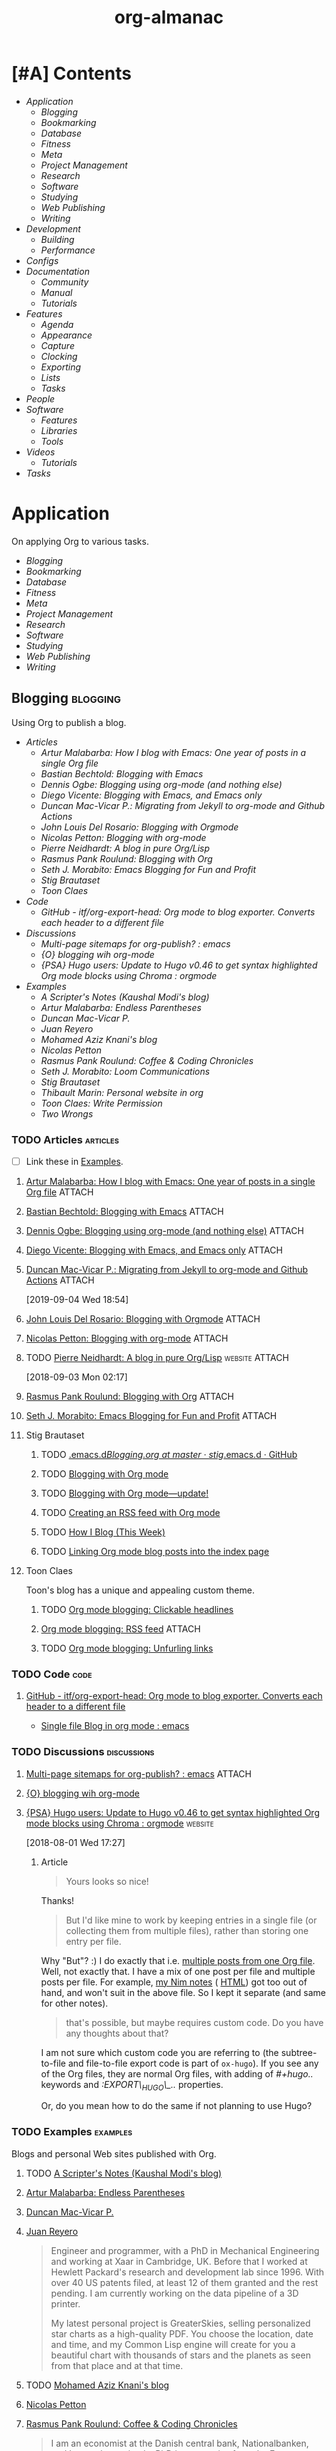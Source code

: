 #+TITLE: org-almanac
#+PROPERTY: logging nil
#+PROPERTY: ATTACH_DIR ~/org/data
#+PROPERTY: ATTACH_DIR_INHERIT t
#+OPTIONS: prop:("author" "published") toc:nil

# This file is exported to HTML at [[file:~/src/emacs/org-almanac/index.html]].

* [#A] Contents
:PROPERTIES:
:TOC:      :include siblings :depth 2 :ignore this
:UNNUMBERED: t
:END:
:CONTENTS:
- [[Application][Application]]
  - [[Blogging][Blogging]]
  - [[Bookmarking][Bookmarking]]
  - [[Database][Database]]
  - [[Fitness][Fitness]]
  - [[Meta][Meta]]
  - [[Project Management][Project Management]]
  - [[Research][Research]]
  - [[Software][Software]]
  - [[Studying][Studying]]
  - [[Web Publishing][Web Publishing]]
  - [[Writing][Writing]]
- [[Development][Development]]
  - [[Building][Building]]
  - [[Performance][Performance]]
- [[Configs][Configs]]
- [[Documentation][Documentation]]
  - [[Community][Community]]
  - [[%5B%5Bhttps://orgmode.org/manual/%5D%5BManual%5D%5D][Manual]]
  - [[Tutorials][Tutorials]]
- [[Features][Features]]
  - [[Agenda][Agenda]]
  - [[Appearance][Appearance]]
  - [[Capture][Capture]]
  - [[Clocking][Clocking]]
  - [[Exporting][Exporting]]
  - [[Lists][Lists]]
  - [[Tasks][Tasks]]
- [[People][People]]
- [[Software][Software]]
  - [[Features][Features]]
  - [[Libraries][Libraries]]
  - [[Tools][Tools]]
- [[Videos][Videos]]
  - [[Tutorials][Tutorials]]
- [[Tasks][Tasks]]
:END:

* Application
:PROPERTIES:
:TOC:      :include descendants :depth 1 :local depth
:ID:       472b843b-7332-4770-8af4-5d36b9ace536
:END:

On applying Org to various tasks.

:CONTENTS:
- [[Blogging][Blogging]]
- [[Bookmarking][Bookmarking]]
- [[Database][Database]]
- [[Fitness][Fitness]]
- [[Meta][Meta]]
- [[Project Management][Project Management]]
- [[Research][Research]]
- [[Software][Software]]
- [[Studying][Studying]]
- [[Web Publishing][Web Publishing]]
- [[Writing][Writing]]
:END:

** Blogging                                                       :blogging:
:PROPERTIES:
:ID:       32dc57d5-6810-44a5-9887-4f7813b02880
:TOC:      :include descendants :depth 2 :local depth
:END:
:LOGBOOK:
-  Note taken on [2020-02-13 Thu 01:22] \\
   Originally started [2018-07-31 Tue 19:53].
:END:

Using Org to publish a blog.

:CONTENTS:
- [[Articles][Articles]]
  - [[%5B%5Bhttp://endlessparentheses.com/how-i-blog-one-year-of-posts-in-a-single-org-file.html%5D%5BArtur%20Malabarba:%20How%20I%20blog%20with%20Emacs:%20One%20year%20of%20posts%20in%20a%20single%20Org%20file%5D%5D][Artur Malabarba: How I blog with Emacs: One year of posts in a single Org file]]
  - [[%5B%5Bhttps://bastibe.de/2013-11-13-blogging-with-emacs.html%5D%5BBastian%20Bechtold:%20Blogging%20with%20Emacs%5D%5D][Bastian Bechtold: Blogging with Emacs]]
  - [[%5B%5Bhttps://ogbe.net/blog/blogging_with_org.html%5D%5BDennis%20Ogbe:%20Blogging%20using%20org-mode%20(and%20nothing%20else)%5D%5D][Dennis Ogbe: Blogging using org-mode (and nothing else)]]
  - [[%5B%5Bhttps://diego.codes/post/blogging-with-org/%5D%5BDiego%20Vicente:%20Blogging%20with%20Emacs,%20and%20Emacs%20only%5D%5D][Diego Vicente: Blogging with Emacs, and Emacs only]]
  - [[%5B%5Bhttps://duncan.codes/posts/2019-09-03-migrating-from-jekyll-to-org/%5D%5BDuncan%20Mac-Vicar%20P.:%20Migrating%20from%20Jekyll%20to%20org-mode%20and%20Github%20Actions%5D%5D][Duncan Mac-Vicar P.: Migrating from Jekyll to org-mode and Github Actions]]
  - [[%5B%5Bhttps://www.john2x.com/blog/blogging-with-orgmode.html%5D%5BJohn%20Louis%20Del%20Rosario:%20Blogging%20with%20Orgmode%5D%5D][John Louis Del Rosario: Blogging with Orgmode]]
  - [[%5B%5Bhttps://nicolas.petton.fr/blog/blogging-with-org-mode.html%5D%5BNicolas%20Petton:%20Blogging%20with%20org-mode%5D%5D][Nicolas Petton: Blogging with org-mode]]
  - [[%5B%5Bhttps://ambrevar.xyz/blog-architecture/%5D%5BPierre%20Neidhardt:%20A%20blog%20in%20pure%20Org/Lisp%5D%5D][Pierre Neidhardt: A blog in pure Org/Lisp]]
  - [[%5B%5Bhttps://pank.eu/blog/blog-setup.html%5D%5BRasmus%20Pank%20Roulund:%20Blogging%20with%20Org%5D%5D][Rasmus Pank Roulund: Blogging with Org]]
  - [[%5B%5Bhttps://loomcom.com/blog/0110_emacs_blogging_for_fun_and_profit.html%5D%5BSeth%20J.%20Morabito:%20Emacs%20Blogging%20for%20Fun%20and%20Profit%5D%5D][Seth J. Morabito: Emacs Blogging for Fun and Profit]]
  - [[Stig Brautaset][Stig Brautaset]]
  - [[Toon Claes][Toon Claes]]
- [[Code][Code]]
  - [[%5B%5Bhttps://github.com/itf/org-export-head%5D%5BGitHub%20-%20itf/org-export-head:%20Org%20mode%20to%20blog%20exporter.%20Converts%20each%20header%20to%20a%20different%20file%5D%5D][GitHub - itf/org-export-head: Org mode to blog exporter. Converts each header to a different file]]
- [[Discussions][Discussions]]
  - [[%5B%5Bhttps://www.reddit.com/r/emacs/comments/93harh/multipage_sitemaps_for_orgpublish/%5D%5BMulti-page%20sitemaps%20for%20org-publish?%20:%20emacs%5D%5D][Multi-page sitemaps for org-publish? : emacs]]
  - [[%5B%5Bhttps://lists.gnu.org/archive/html/emacs-orgmode/2019-09/msg00282.html%5D%5B{O}%20blogging%20wih%20org-mode%5D%5D][{O} blogging wih org-mode]]
  - [[%5B%5Bhttps://www.reddit.com/r/orgmode/comments/93nyaw/psa_hugo_users_update_to_hugo_v046_to_get_syntax/e3fmd62/%5D%5B{PSA}%20Hugo%20users:%20Update%20to%20Hugo%20v0.46%20to%20get%20syntax%20highlighted%20Org%20mode%20blocks%20using%20Chroma%20:%20orgmode%5D%5D][{PSA} Hugo users: Update to Hugo v0.46 to get syntax highlighted Org mode blocks using Chroma : orgmode]]
- [[Examples][Examples]]
  - [[%5B%5Bhttps://scripter.co/%5D%5BA%20Scripter's%20Notes%20(Kaushal%20Modi's%20blog)%5D%5D][A Scripter's Notes (Kaushal Modi's blog)]]
  - [[%5B%5Bhttps://endlessparentheses.com/%5D%5BArtur%20Malabarba:%20Endless%20Parentheses%5D%5D][Artur Malabarba: Endless Parentheses]]
  - [[%5B%5Bhttps://duncan.codes/%5D%5BDuncan%20Mac-Vicar%20P.%5D%5D][Duncan Mac-Vicar P.]]
  - [[%5B%5Bhttp://juanreyero.com/about/%5D%5BJuan%20Reyero%5D%5D][Juan Reyero]]
  - [[%5B%5Bhttp://aziz.tn/blog/2018-07-02-how_do_write_this_website.html%5D%5BMohamed%20Aziz%20Knani's%20blog%5D%5D][Mohamed Aziz Knani's blog]]
  - [[%5B%5Bhttps://nicolas.petton.fr/%5D%5BNicolas%20Petton%5D%5D][Nicolas Petton]]
  - [[%5B%5Bhttps://pank.eu/%5D%5BRasmus%20Pank%20Roulund:%20Coffee%20&%20Coding%20Chronicles%5D%5D][Rasmus Pank Roulund: Coffee & Coding Chronicles]]
  - [[%5B%5Bhttps://loomcom.com/%5D%5BSeth%20J.%20Morabito:%20Loom%20Communications%5D%5D][Seth J. Morabito: Loom Communications]]
  - [[%5B%5Bhttps://www.brautaset.org/index.html%5D%5BStig%20Brautaset%5D%5D][Stig Brautaset]]
  - [[%5B%5Bhttps://thibaultmarin.github.io/blog/posts/2016-11-13-Personal_website_in_org.html%5D%5BThibault%20Marin:%20Personal%20website%20in%20org%5D%5D][Thibault Marin: Personal website in org]]
  - [[%5B%5Bhttps://writepermission.com/%5D%5BToon%20Claes:%20Write%20Permission%5D%5D][Toon Claes: Write Permission]]
  - [[%5B%5Bhttps://two-wrongs.com/%5D%5BTwo%20Wrongs%5D%5D][Two Wrongs]]
:END:

*** TODO Articles                                                :articles:
:LOGBOOK:
-  State "TODO"       from              [2020-02-13 Thu 01:07]
:END:

+ [ ] Link these in [[id:819d2bcb-425b-42c3-9e91-4bffd165e1be][Examples]].

**** [[http://endlessparentheses.com/how-i-blog-one-year-of-posts-in-a-single-org-file.html][Artur Malabarba: How I blog with Emacs: One year of posts in a single Org file]] :ATTACH:
:PROPERTIES:
:Attachments: http%3A%2F%2Fendlessparentheses.com%2Fhow-i-blog-one-year-of-posts-in-a-single-org-file.html--ur4XL8.tar.xz
:ID:       aa39dad8-5d0f-43df-be2a-98eac35864cc
:author:   Artur Malabarba
:published: [2015-06-26 Fri]
:END:

**** [[https://bastibe.de/2013-11-13-blogging-with-emacs.html][Bastian Bechtold: Blogging with Emacs]] :ATTACH:
:PROPERTIES:
:Attachments: https%3A%2F%2Fbastibe.de%2F2013-11-13-blogging-with-emacs.html--XVMKSd.tar.xz
:ID:       901a9cbf-4ea0-4734-8104-f771d8f55a5b
:author:   Bastian Bechtold
:published: [2013-11-13 Wed]
:END:
:LOGBOOK:
-  State "TODO"       from              [2020-02-13 Thu 01:09]
:END:

**** [[https://ogbe.net/blog/blogging_with_org.html][Dennis Ogbe: Blogging using org-mode (and nothing else)]] :ATTACH:
:PROPERTIES:
:Attachments: https%3A%2F%2Fogbe.net%2Fblog%2Fblogging_with_org.html--F4bLhg.tar.xz
:ID:       ebe8c121-7838-412b-b389-c99684095c29
:author:   Dennis Ogbe
:published: [2016-02-01 Mon]
:END:
:LOGBOOK:
-  State "TODO"       from              [2020-02-13 Thu 01:09]
:END:

**** [[https://diego.codes/post/blogging-with-org/][Diego Vicente: Blogging with Emacs, and Emacs only]] :ATTACH:
:PROPERTIES:
:Attachments: https%3A%2F%2Fdiego.codes%2Fpost%2Fblogging-with-org%2F--lHXuQJ.tar.xz
:ID:       3b1158fe-8510-484e-a492-6b3da3d72771
:author:   Diego Vicente
:published: [2018-11-01 Thu]
:END:
:LOGBOOK:
-  State "TODO"       from              [2020-02-13 Thu 01:09]
:END:

**** [[https://duncan.codes/posts/2019-09-03-migrating-from-jekyll-to-org/][Duncan Mac-Vicar P.: Migrating from Jekyll to org-mode and Github Actions]] :ATTACH:
:PROPERTIES:
:Attachments: https%3A%2F%2Fduncan.codes%2Fposts%2F2019-09-03-migrating-from-jekyll-to-org%2F--YjJ9dw.tar.xz
:ID:       935cd6fc-e50d-4400-ae57-12caf4c46fae
:author:   Duncan Mac-Vicar P.
:published: [2019-09-03 Tue]
:END:

[2019-09-04 Wed 18:54]  

**** [[https://www.john2x.com/blog/blogging-with-orgmode.html][John Louis Del Rosario: Blogging with Orgmode]] :ATTACH:
:PROPERTIES:
:Attachments: https%3A%2F%2Fwww.john2x.com%2Fblog%2Fblogging-with-orgmode.html--O7ap32.tar.xz
:ID:       373d30df-a6e2-4940-9d72-1fb73ef95d06
:author:   John Louis Del Rosario
:published: [2016-04-24 Sun]
:END:
:LOGBOOK:
-  State "TODO"       from              [2020-02-13 Thu 01:09]
:END:

**** [[https://nicolas.petton.fr/blog/blogging-with-org-mode.html][Nicolas Petton: Blogging with org-mode]]                       :ATTACH:
:PROPERTIES:
:Attachments: https%3A%2F%2Fnicolas.petton.fr%2Fblog%2Fblogging-with-org-mode.html--H2EslR.tar.xz
:ID:       7ece4012-81da-40c5-aab6-440f0c11bad4
:author:   Nicolas Petton
:published: [2013-10-15 Tue]
:END:

**** TODO [[https://ambrevar.xyz/blog-architecture/][Pierre Neidhardt: A blog in pure Org/Lisp]]       :website:ATTACH:
:PROPERTIES:
:ID:       b917cbde-a7e3-45b5-bc42-883f5eb5f444
:Attachments: https%3A%2F%2Fambrevar.xyz%2Fblog-architecture%2F--EzL0J.zip
:author:   Pierre Neidhardt
:END:

[2018-09-03 Mon 02:17]

**** [[https://pank.eu/blog/blog-setup.html][Rasmus Pank Roulund: Blogging with Org]] :ATTACH:
:PROPERTIES:
:ID:       dbc6f377-99a3-434c-a401-88fca6413f3a
:author:   Rasmus Pank Roulund
:published: [2016-03-27 Sun]
:Attachments: https%3A%2F%2Fpank.eu%2Fblog%2Fblog-setup.html--E02Rct.tar.xz
:END:

**** [[https://loomcom.com/blog/0110_emacs_blogging_for_fun_and_profit.html][Seth J. Morabito: Emacs Blogging for Fun and Profit]] :ATTACH:
:PROPERTIES:
:ID:       e35e3361-dbe1-4a4b-ad8c-9ffc009b334e
:Attachments: https%3A%2F%2Floomcom.com%2Fblog%2F0110_emacs_blogging_for_fun_and_profit.html--u6wvc.zip
:author:   Seth J. Morabito
:published: [2018-07-12 Thu]
:END:
:LOGBOOK:
-  State "TODO"       from              [2020-02-13 Thu 01:09]
:END:

**** Stig Brautaset
:PROPERTIES:
:author:   Stig Brautaset
:END:

***** TODO [[https://github.com/stig/.emacs.d/blob/master/Blogging.org][.emacs.d/Blogging.org at master · stig/.emacs.d · GitHub]]

***** TODO [[https://www.brautaset.org/articles/2017/blogging-with-org-mode.html][Blogging with Org mode]]

***** TODO [[https://www.brautaset.org/articles/2017/blogging-with-org-mode-update.html][Blogging with Org mode—update!]]

***** TODO [[https://www.brautaset.org/articles/2018/org-mode-rss.html][Creating an RSS feed with Org mode]]

***** TODO [[https://www.brautaset.org/articles/2016/how-i-blog-this-week.html][How I Blog (This Week)]]

***** TODO [[https://www.brautaset.org/articles/2018/creating-index-entry-from-post.html][Linking Org mode blog posts into the index page]]

**** Toon Claes
:PROPERTIES:
:author:   Toon Claes
:END:

Toon's blog has a unique and appealing custom theme.

***** TODO [[https://writepermission.com/org-blogging-clickable-headlines.html][Org mode blogging: Clickable headlines]]
:PROPERTIES:
:published: [2018-12-13 Thu]
:END:

***** [[https://writepermission.com/org-blogging-rss-feed.html][Org mode blogging: RSS feed]] :ATTACH:
:PROPERTIES:
:Attachments: https%3A%2F%2Fwritepermission.com%2Forg-blogging-rss-feed.html--qVgqZf.tar.xz
:ID:       f09e94be-9628-4dbe-a638-b6a972af7d25
:published: [2018-12-30 Sun]
:END:

***** TODO [[https://writepermission.com/org-blogging-unfurling-links.html][Org mode blogging: Unfurling links]]
:PROPERTIES:
:published: [2018-12-26 Wed]
:END:

*** TODO Code                                                        :code:
:LOGBOOK:
-  State "TODO"       from              [2020-02-13 Thu 01:43]
:END:

**** [[https://github.com/itf/org-export-head][GitHub - itf/org-export-head: Org mode to blog exporter. Converts each header to a different file]]
:PROPERTIES:
:ID:       48caf68d-5b39-4d87-b464-f496c3811dd1
:END:

+ [[https://www.reddit.com/r/emacs/comments/9cslij/single_file_blog_in_org_mode/][Single file Blog in org mode : emacs]]

*** TODO Discussions                                          :discussions:
:LOGBOOK:
-  State "TODO"       from              [2020-02-13 Thu 01:43]
:END:

**** [[https://www.reddit.com/r/emacs/comments/93harh/multipage_sitemaps_for_orgpublish/][Multi-page sitemaps for org-publish? : emacs]] :ATTACH:
:PROPERTIES:
:ID:       39024027-a5b0-4e0d-9fc1-c41db5549c8f
:Attachments: https%3A%2F%2Fwww.reddit.com%2Fr%2Femacs%2Fcomments%2F93harh%2Fmultipage_sitemaps_for_orgpublish%2F--beLTG.zip
:END:

**** [[https://lists.gnu.org/archive/html/emacs-orgmode/2019-09/msg00282.html][{O} blogging wih org-mode]]

**** [[https://www.reddit.com/r/orgmode/comments/93nyaw/psa_hugo_users_update_to_hugo_v046_to_get_syntax/e3fmd62/][{PSA} Hugo users: Update to Hugo v0.46 to get syntax highlighted Org mode blocks using Chroma : orgmode]] :website:

[2018-08-01 Wed 17:27]

***** Article

#+BEGIN_QUOTE
  Yours looks so nice!
#+END_QUOTE

Thanks!

#+BEGIN_QUOTE
  But I'd like mine to work by keeping entries in a single file (or collecting them from multiple files), rather than storing one entry per file.
#+END_QUOTE

Why "But"? :) I do exactly that i.e. [[https://gitlab.com/kaushalmodi/kaushalmodi.gitlab.io/blob/master/content-org/scripter-posts.org][multiple posts from one Org file]]. Well, not exactly that. I have a mix of one post per file and multiple posts per file. For example, [[https://gitlab.com/kaushalmodi/kaushalmodi.gitlab.io/blob/master/content-org/notes/nim.org][my Nim notes]] ( [[https://scripter.co/notes/nim/][HTML]]) got too out of hand, and won't suit in the above file. So I kept it separate (and same for other notes).

#+BEGIN_QUOTE
  that's possible, but maybe requires custom code. Do you have any thoughts about that?
#+END_QUOTE

I am not sure which custom code you are referring to (the subtree-to-file and file-to-file export code is part of =ox-hugo=). If you see any of the Org files, they are normal Org files, with adding of /#+hugo../ keywords and /:EXPORT\_HUGO\_../ properties.

Or, do you mean how to do the same if not planning to use Hugo?

*** TODO Examples                                                :examples:
:PROPERTIES:
:ID:       819d2bcb-425b-42c3-9e91-4bffd165e1be
:END:
:LOGBOOK:
-  State "TODO"       from              [2020-02-13 Thu 01:43]
:END:

Blogs and personal Web sites published with Org.

**** TODO [[https://scripter.co/][A Scripter's Notes (Kaushal Modi's blog)]]

**** [[https://endlessparentheses.com/][Artur Malabarba: Endless Parentheses]]
:PROPERTIES:
:author:   Artur Malabarba
:END:

**** [[https://duncan.codes/][Duncan Mac-Vicar P.]]

**** [[http://juanreyero.com/about/][Juan Reyero]]
:PROPERTIES:
:author:   Juan Reyero
:END:

#+BEGIN_QUOTE
Engineer and programmer, with a PhD in Mechanical Engineering and working at Xaar in Cambridge, UK. Before that I worked at Hewlett Packard's research and development lab since 1996. With over 40 US patents filed, at least 12 of them granted and the rest pending. I am currently working on the data pipeline of a 3D printer.

My latest personal project is GreaterSkies, selling personalized star charts as a high-quality PDF. You choose the location, date and time, and my Common Lisp engine will create for you a beautiful chart with thousands of stars and the planets as seen from that place and at that time.
#+END_QUOTE

**** TODO [[http://aziz.tn/blog/2018-07-02-how_do_write_this_website.html][Mohamed Aziz Knani's blog]]

**** [[https://nicolas.petton.fr/][Nicolas Petton]]
:PROPERTIES:
:author:   Nicolas Petton
:END:

**** [[https://pank.eu/][Rasmus Pank Roulund: Coffee & Coding Chronicles]]
:PROPERTIES:
:author:   Rasmus Pank Roulund
:END:

#+BEGIN_QUOTE
I am an economist at the Danish central bank, Nationalbanken, and I recently received a PhD in economics from the European University Institute in Florence.

I am a supporter of Free Software I contribute to GNU Emacs and in particularly Org mode.
#+END_QUOTE

**** [[https://loomcom.com/][Seth J. Morabito: Loom Communications]]
:PROPERTIES:
:ID:       5f1d20fd-0ca0-4788-a487-200007752a26
:author:   Seth J. Morabito
:END:

See [[id:39024027-a5b0-4e0d-9fc1-c41db5549c8f][Multi-page sitemaps for org-publish? : emacs]].  Also [[id:e35e3361-dbe1-4a4b-ad8c-9ffc009b334e][Emacs Blogging for Fun and Profit]].

**** [[https://www.brautaset.org/index.html][Stig Brautaset]]
:PROPERTIES:
:author:   Stig Brautaset
:END:

#+BEGIN_QUOTE
I'm a software engineer based in the north east of England. This is my personal site, and opinions expressed here do not reflect those of my employer.

I'm originally from the west coast of Norway. I studied electronics, and served as a sonar operator on a submarine during compulsory military service, before moving to London to study AI. I graduated from the University of Westminster in 2003, and have been working primarily as a backend software engineer since.

I build this website in Emacs' Org mode, which can publish static HTML files. Those I deploy on Amazon S3 behind a CloudFront distribution and a free SSL certificate.
#+END_QUOTE

**** TODO [[https://thibaultmarin.github.io/blog/posts/2016-11-13-Personal_website_in_org.html][Thibault Marin: Personal website in org]]                 :ATTACH:
:PROPERTIES:
:Attachments: https%3A%2F%2Fthibaultmarin.github.io%2Fblog%2Fposts%2F2016-11-13-Personal_website_in_org.html--WeXar7.tar.xz
:ID:       c004d395-cccf-4585-883d-633f6ce42e79
:END:

**** [[https://writepermission.com/][Toon Claes: Write Permission]]
:PROPERTIES:
:author:   Toon Claes
:END:

Toon's blog has a unique and appealing custom theme.

**** TODO [[https://two-wrongs.com/][Two Wrongs]]

** Bookmarking                                                 :bookmarking:

On using Org to bookmark Web sites.

*** Articles                                                     :articles:

**** [[https://karl-voit.at/2014/08/10/bookmarks-with-orgmode/][Karl Voit: UOMF: Managing web bookmarks with Org Mode]] :ATTACH:
:PROPERTIES:
:author:   Karl Voit
:published:   [2014-08-10 Sun]
:updated:   [2019-09-25 Wed]
:Attachments: https%3A%2F%2Fkarl-voit.at%2F2014%2F08%2F10%2Fbookmarks-with-orgmode%2F--o6P1UX.tar.xz
:ID:       b39872fc-73a5-4937-a5e8-653ce0b24023
:END:

*** Discussions                                               :discussions:

**** [[https://www.reddit.com/r/orgmode/comments/iqp0mf/organizing_web_bookmarks_with_orgmode/][Organizing web bookmarks with Org-mode? : orgmode]]

** Database                                                       :database:

Using Org files like a database.

*** Tools                                                           :tools:

**** [[https://orgmode.org/worg/org-contrib/org-collector.html][org-collector]]

=org-collector= is a library in =org-contrib= that collects headline properties into tables with optional pre-processing.  Here's a simple example from its documentation:

Given the following Org buffer:

#+BEGIN_SRC org
  ,* Spending

  ,** December
     :PROPERTIES:
     :ID:       december
     :END:

  ,*** Week 1

  ,**** Grocery Store [2008-12-01 Mon]
       :PROPERTIES:
       :amount:   56.77
       :type:     food
       :END:

  ,**** Athletic club [2008-12-02 Tue]
       :PROPERTIES:
       :amount:   75.00
       :type:     health
       :END:

  ,*** Week 2

  ,**** Restaurant [2008-12-08 Mon]
       :PROPERTIES:
       :amount:   30.67
       :type:     food
       :END:

#+END_SRC

A report could be generated like so:

#+BEGIN_SRC org
  ,#+BEGIN: propview :id "december" :conds ((string= TYPE "food")) :cols (ITEM AMOUNT)
  | "ITEM"                           | "amount" |
  |----------------------------------+----------|
  | "Grocery Store [2008-12-01 Mon]" |    56.77 |
  | "Restaurant [2008-12-08 Mon]"    |    30.67 |
  |----------------------------------+----------|
  |                                  |          |
  ,#+END:
#+END_SRC

**** [[https://github.com/alphapapa/org-ql][org-ql]]                                                    :libraries:

=org-ql= provides a query language for Org files. It offers two syntax styles: Lisp-like sexps and search engine-like keywords.

It includes three libraries: The =org-ql= library is flexible and may be used as a backend for other tools. The libraries =org-ql-search= and =helm-org-ql= provide interactive search commands and saved views.

Here are a few examples of the Lisp-side of the library.  See the examples and screenshots on its home page for more information.

#+BEGIN_SRC elisp
  ;; Show an agenda-like view, similar to a “traditional” Org Agenda
  ;; with Log Mode turned on.
  (org-ql-search (org-agenda-files)
    '(or (and (not (done))
              (or (habit)
                  (deadline auto)
                  (scheduled :to today)
                  (ts-active :on today)))
         (closed :on today))
    :sort '(date priority todo))

  ;; Show entries that have any timestamp within the past week. Group by
  ;; date using org-super-agenda with the :auto-ts group.
  (org-ql-search (org-agenda-files)
    '(ts :from -7 :to today)
    :title "Recent Items"
    :sort '(date priority todo)
    :super-groups '((:auto-ts t)))

  ;; If you kept a database of music in an Org file, you could run a
  ;; query like this to find tracks composed by Chopin that do not have
  ;; their key recorded in the database.
  (org-ql-search "~/org/music.org"
    '(and (property "genre" "classical")
          (property "composer" "Chopin")
          (not (property "key"))))
#+END_SRC

** Fitness                                                         :fitness:

*** Discussions                                               :discussions:

**** [[https://www.reddit.com/r/orgmode/comments/i2d75e/tracking_my_diet_with_emacs_and_orgmode/][Tracking my diet with Emacs and org-mode : orgmode]]

**** [[https://www.reddit.com/r/orgmode/comments/i1z6np/ann_orgcaloriesel_a_package_to_log_your_calorific/][{ANN} Org-Calories.el, a package to log your calorific intake and outake {ALPHA} : orgmode]]

** Meta                                                                :meta:

On applying Org to various tasks (as opposed to a specific task).

*** Discussions                                                 :discussions:

Discussions about applying Org to various tasks.

+ [[https://www.reddit.com/r/emacs/comments/jjxatm/whats_your_job_whats_your_daily_emacs_workflow/][What's your job? What's your daily emacs workflow? : r/emacs]]

** Project Management                               :project_management:PIM:

On using Org as a Personal Information Manager to manage projects and one's personal life.

*** Articles                                                     :articles:

**** [#A] [[http://members.optusnet.com.au/~charles57/GTD/Natural_Project_Planning.html][Charles Cave: Natural Project Planning with org-mode (GTD)]] :ATTACH:GTD:
:PROPERTIES:
:Attachments: http%3A%2F%2Fmembers.optusnet.com.au%2F~charles57%2FGTD%2FNatural_Project_Planning.html--1Tbppy.tar.xz
:ID:       58bab4c9-998f-498c-832a-c88f89ca20b9
:author:   Charles Cave
:END:

**** [[http://cachestocaches.com/2020/3/my-organized-life/][Gregory J. Stein: A Guide to My Organizational Workflow: How to Streamline Your Life]] :website:Emacs:Org:ATTACH:
:PROPERTIES:
:Attachments: http%3A%2F%2Fcachestocaches.com%2F2020%2F3%2Fmy-organized-life%2F--2hDjVP.tar.xz
:ID:       c5766d44-86f7-4bfc-b2ed-85d496ad6f12
:author:   Gregory J. Stein
:published: [2020-03-22 Sun]
:END:
:LOGBOOK:
CLOCK: [2020-04-26 Sun 01:23]--[2020-04-26 Sun 01:23] =>  0:00
:END:

[2020-04-26 Sun 01:23]

#+BEGIN_QUOTE
Five years ago, my life exploded in complexity. I had just started a new position in a new field. I was planning my wedding. And my inability to say NO to anyone and everyone had culminated in my serving on the board of three graduate student organizations. Inevitably, cracks began to form, and my finite brain started to lose track of tasks. My calendar was sufficient to ensure that I wouldn't miss meetings, but I would often only prepare for those meetings at the eleventh hour. My productivity and the quality of my work both suffered. Something needed to change.

This guide is devoted to a discussion of the organizational system that I have honed in the time since.Many of the ideas presented here derive from the Getting Things Done methodology, but adapted and expanded to meet my personal needs. With it, I have found that my time is spent more wisely. Better organization means that I can consciously devote effort where it is needed early on, as opposed to scrambling to keep up, and deliver higher quality work without expending more energy.

You too can streamline your process. This guide is meant to serve as an example of how you might reorganize your workflow and find order through the chaos of your busy life. Yet different lifestyles have different demands: what works for me may not work as well for you. As such, I do not expect that you will replicate this system in its entirety. Instead, I hope you will take inspiration from my system and use elements of it to build a workflow that works for you.
#+END_QUOTE

**** [[http://howardism.org/Technical/Emacs/getting-more-boxes-done.html][Howard Abrams: Getting Boxes Done, the Code]] :website:ATTACH:
:PROPERTIES:
:Attachments: http%3A%2F%2Fhowardism.org%2FTechnical%2FEmacs%2Fgetting-more-boxes-done.html--sQibSW.tar.xz
:ID:       c867cb2c-dd82-43e7-91aa-78e2839056cd
:author:   Howard Abrams
:END:
:LOGBOOK:
CLOCK: [2019-01-31 Thu 03:33]--[2019-01-31 Thu 03:33] =>  0:00
:END:

[2019-01-31 Thu 03:33]

**** [[http://juanreyero.com/article/emacs/org-teams.html][Juan Reyero: Org-mode tricks for team management]]             :ATTACH:
:PROPERTIES:
:Attachments: http%3A%2F%2Fjuanreyero.com%2Farticle%2Femacs%2Forg-teams.html--MJBfnq.tar.xz
:ID:       4c4a8249-baf5-47ec-8c36-b4a381095822
:END:

[2019-07-24 Wed 18:07]  Talks about =org-secretary.el=.

***** TODO Add some kind of tag about teams and coordinating with others.

*** Examples                                                     :examples:

**** [[id:cd12e9d7-8598-4fbe-bab2-57c6929df737][Bernt Hansen: Organize your life in plain text!]]

**** [[https://www.reddit.com/r/emacs/comments/jmpsdl/continuous_professional_development_record_in/][Continuous Professional Development Record in Emacs]] :ATTACH:discussions:
:PROPERTIES:
:Attachments: cpd.org
:ID:       71428924-28ca-4014-bd90-a12c056e8662
:END:

falloutphil shows how he uses Org documents to track and report on his Continuous Professional Development (CPD) activities in a structured, efficient way.

+ [[https://raw.githubusercontent.com/falloutphil/Misc/master/cpd.org][His cpd.org file]]

** Research                                                       :research:
:PROPERTIES:
:ID:       83ad9f9c-692f-48f0-94fb-e4ab8836a9d0
:END:

Using Org for research.

*** Discussions                                               :discussions:

**** [[https://www.reddit.com/r/orgmode/comments/fvckhr/research_work_flow/][Research work flow : Reddit r/orgmode]]

[2020-04-06 Mon 06:20]  Using Org for reproducible research, writing and translating fiction, and managing references.

** Software                                                       :software:

On using Org to write and publish usable software applications (really!).

*** Tools                                                           :tools:

**** [[https://github.com/tgbugs/orgstrap][orgstrap: Bootstrap an Org file using file local variables]]

#+BEGIN_QUOTE
orgstrap is a specification and tooling for bootstrapping Org files.

It allows Org files to describe their own requirements, and define their own functionality, making them self-contained standalone computational artifacts dependent only on Emacs or other implementations of the Org Babel protocol in the future.

orgstrap works with all versions of Emacs since 24.4 and all versions of Org since 8.2.10.
#+END_QUOTE

** Studying                                                       :studying:

On using Org to study various material.

*** Discussions                                               :discussions:

**** [[https://www.reddit.com/r/orgmode/comments/fwmkr8/how_can_i_use_orgmode_in_a_better_way_to_plan_my/][How can I use orgmode in a better way to plan my self study courses? : orgmode]] :Reddit:

[2020-04-08 Wed 10:26]  Some anecdotes, links to videos and other guides, and tips.

*** Tools                                                           :tools:

**** [[https://github.com/l3kn/org-fc][Org Flashcards (org-fc): Spaced Repetition System]]

#+BEGIN_QUOTE
Org-fc is a spaced-repetition system for Emacs' org-mode.  It allows you to mark headlines in a file as "flashcards", turning pieces of knowledge you want to learn into a question-answer test.  These cards are reviewed at regular interval. After each review, a Repetition Spacing Algorithm is used to calculate the next interval based on how well you remembered the contents of the card.
#+END_QUOTE

** Web Publishing                                           :web_publishing:

On publishing Web sites with Org.

See also: [[id:32dc57d5-6810-44a5-9887-4f7813b02880][Blogging]].

*** Articles                                                     :articles:

**** [[https://gileschamberlin.wordpress.com/2020/02/25/writing-a-new-org-mode-exporter-back-end/][Writing a new org-mode exporter back-end – Imperfect Software]] :ATTACH:
:PROPERTIES:
:Attachments: https%3A%2F%2Fgileschamberlin.wordpress.com%2F2020%2F02%2F25%2Fwriting-a-new-org-mode-exporter-back-end%2F--rVX3P3.tar.xz
:ID:       689bb9d5-4ea0-4770-bff8-b5f443844179
:author:   Giles Chamberlin
:END:

#+BEGIN_QUOTE
I’ve been maintaining a simple static website for my jujutsu club since 1985. For most of that time it was simply hand coded HTML and CSS. I’ve wanted to update the site for a while to give it a more modern look, and to handle mobile devices better. I also wanted to move away from hand-coding the HTML and so was interested by org-mode’s HTML export capacity.

The HTML exporter backend that ships with org-mode didn’t produce the structure I was looking for, and I found myself spending an age fighting the CSS to try to produce the appearance I was after in a range of browsers.
#+END_QUOTE

+  [[http://jujutsu.org.uk/][Jujutsu in Warborough]] (the site mentioned in the article)

*** Examples                                                     :examples:

**** [[http://jujutsu.org.uk/][Jujutsu in Warborough]]
:PROPERTIES:
:author:   Giles Chamberlin
:END:

+ [[id:689bb9d5-4ea0-4770-bff8-b5f443844179][Writing a new org-mode exporter back-end – Imperfect Software]]

** Writing                                                         :writing:

*** Citations                                                   :citations:
:PROPERTIES:
:ID:       2d289c68-1138-4054-b2b3-845f9151b426
:END:

**** [[id:b010ff39-f460-46c2-af8b-5118ffddb229][Tools]]

*** Discussions                                               :discussions:

**** [[https://www.reddit.com/r/orgmode/comments/fvckhr/research_work_flow/fmhzxmq/][u/Dysyre on using Org to write and research a novel]]

[2020-04-06 Mon 08:06]

#+BEGIN_QUOTE
Major tasks, such as research, go in a plain list under TODO. They are hyperlinked to the relevant part of the text with #+NAME: comments. For minor stuff, I just use a comment with an arbitrary prefix (tt), so I can easily I-search (C-s, I think. I use evil) for it. I could automate things with capture, but I haven't gotten around to setting it up.

I use priority tags to measure how far a scene is in production, since they are separate from TODO keywords. Any motifs, items, characters, etc. that need to be tracked, I create a tag/property for. I can then use C-c / together with indirect buffers to filter the information.
#+END_QUOTE

*** Tools                                                           :tools:

**** [[http://github.com/rnkn/binder][Binder: minor mode facilitating multi-file writing projects]]

#+BEGIN_QUOTE
Binder is global minor mode (and associated major modes) to facilitate working on a writing project in multiple files.  It is heavily inspired by the binder feature in the macOS writing app Scrivener.  The rationale behind working this way is to split a large writing project into much smaller pieces.
#+END_QUOTE

* Development                                                   :development:

Information about Org development.

** Building                                                       :building:

Information about Building Org.

*** Articles                                                     :articles:

**** [[https://scripter.co/building-org-development-version/][Kaushal Modi: Building Org Development version]] :website:ATTACH:
:PROPERTIES:
:ID:       18b2d867-1cab-41fa-869a-48a866063f55
:author:   Kaushal Modi
:Attachments: https%3A%2F%2Fscripter.co%2Fbuilding-org-development-version%2F--dEexlf.tar.xz
:END:

[2017-09-01 Fri 22:30] Kaushal Modi shared this on the Org list.

** Performance                                                 :performance:

*** [[https://lists.gnu.org/archive/html/bug-gnu-emacs/2019-04/msg01390.html][Eli Zaretskii: How overlays affect performance]] :discussions:overlays:
:PROPERTIES:
:ID:       2b206328-65b7-45e5-99b7-0bad7c13f161
:END:

[2019-12-13 Fri 08:49]  

* Configs                                                           :configs:
:PROPERTIES:
:TOC:      :depth 0
:END:

Examples of complete Org configurations.

** [[https://github.com/alphapapa/alpha-org][alpha-org: A powerful Org configuration]]

** [[http://doc.norang.ca/org-mode.html][Bernt Hansen: Organize your life in plain text!]]
:PROPERTIES:
:author:   Bernt Hansen
:ID:       cd12e9d7-8598-4fbe-bab2-57c6929df737
:END:
:LOGBOOK:
-  State "SOMEDAY"    from              [2017-07-29 Sat 01:28]
:END:

*** TO-WATCH [[http://www.youtube.com/watch?v=II-xYw5VGFM][Bernt Hansen's tutorial]] :refile:video:
:LOGBOOK:
-  State "TO-WATCH"   from              [2017-07-29 Sat 01:28]
:END:

*** TO-WATCH [[http://www.youtube.com/watch?v=II-xYw5VGFM][Video of it and "navi-mode"]] :refile:video:
:LOGBOOK:
-  State "TO-WATCH"   from              [2017-07-29 Sat 01:28]
:END:

** [[https://justin.abrah.ms/dotfiles/emacs.html][Justin Abrahms]]  :ATTACH:
:PROPERTIES:
:Attachments: https%3A%2F%2Fjustin.abrah.ms%2Fdotfiles%2Femacs.html--Tkr5Fv.tar.xz
:ID:       a7f7bb0f-c0af-4dfb-8266-2b4b2e201b74
:author:   Justin Abrahms
:END:
:LOGBOOK:
-  Note taken on [2020-02-12 Wed 16:05] \\
   Originally captured [2015-09-29 Tue 17:59].
:END:

** [[https://writequit.org/eos/eos-org.html][Lee Hinman: Emacs Operating System (EOS) Org config]] :ATTACH:
:PROPERTIES:
:author:   Lee Hinman
:Attachments: https%3A%2F%2Fwritequit.org%2Feos%2Feos-org.html--uVK3nG.tar.xz
:ID:       9a4223f5-6464-4824-bedc-a2cf5c5f405e
:END:

+ [[https://writequit.org/eos/eos.html][The Emacs Operating System (EOS)]]

* Documentation                                               :documentation:

Other sources of documentation about Org.

** Community                                                     :community:

Community-provided documentation.

*** [[https://github.com/novoid/org-mode-workshop][Karl Voit: org-mode-workshop]]
:PROPERTIES:
:ID:       b45b62e8-504f-46e4-b61c-5a62ce208e0f
:author:   Karl Voit
:END:

[2015-08-23 Sun 19:51] 

#+BEGIN_QUOTE
In November 2012, I was lucky enough to be able to conduct a workshop about Emacs Org-mode at Graz University of Technology, Austria.  This repository contains all relevant material I collected and created for this and possible future workshops on this great topic.
#+END_QUOTE

Includes:

+  [[https://github.com/novoid/org-mode-workshop/blob/master/workshop.org][Workshop presentation]] :: Outline of presentation given by Karl.
+  [[https://github.com/novoid/org-mode-workshop/blob/master/featureshow/org-mode-teaser.org][Teaser demo]] :: A large document demonstrating many features of Org.

*** [#A] [[http://orgmode.org/worg/][Worg]]                                                    :bookmark:
:PROPERTIES:
:ID:       90fe0f5b-8ecf-4078-81d1-344c537cdf04
:END:
:LOGBOOK:
CLOCK: [2015-08-29 Sat 15:02]--[2015-08-29 Sat 15:04] =>  0:02
:END:

[2015-08-29 Sat 15:02] There's a lot of good stuff here.

** [[https://orgmode.org/manual/][Manual]]                        :bookmark:

The official Org manual.

** Tutorials

*** [[id:536f010e-593f-4f28-b8bd-ae36f4a52db1][Videos]]

* Features                                                         :built_in:
:PROPERTIES:
:TOC:      :include descendants :depth 1
:END:

Information about various built-in features of Org.  (Related third-party tools may be linked to in the [[id:83d02c10-af55-4b4b-8025-de7bd7f53364][Software]] section.)

:CONTENTS:
- [[Agenda][Agenda]]
- [[Appearance][Appearance]]
- [[Capture][Capture]]
- [[Clocking][Clocking]]
- [[Exporting][Exporting]]
- [[Lists][Lists]]
- [[Tasks][Tasks]]
:END:

** Agenda                                                           :agenda:
:PROPERTIES:
:ID:       f8f18682-8caf-448d-b096-96356e8eb7e9
:TOC:      :include descendants :depth 2 :local (depth)
:END:
:CONTENTS:
- [[Articles][Articles]]
- [[%5B%5Bid:6a599497-ce37-41b5-8ee4-92d4b2459b0c%5D%5BThird-party%20Tools%5D%5D][Third-party Tools]]
- [[Tips][Tips]]
  - [[Exclude and include tags in custom Agenda commands][Exclude and include tags in custom Agenda commands]]
  - [[Include inactive timestamps in agenda log][Include inactive timestamps in agenda log]]
:END:

*** Articles                                                     :articles:
:PROPERTIES:
:TOC:      :depth 0
:END:

**** [[https://blog.aaronbieber.com/2016/09/24/an-agenda-for-life-with-org-mode.html][Aaron Bieber: An Agenda for Life With Org Mode]] :website:ATTACH:
:PROPERTIES:
:Attachments: https%3A%2F%2Fblog.aaronbieber.com%2F2016%2F09%2F24%2Fan-agenda-for-life-with-org-mode.html--DP5t1Z.tar.xz
:ID:       ce6907dd-1267-44ed-803d-9e488907d5d9
:END:

[2019-04-07 Sun 18:09]  I think I've seen this before, but I came across it again, and it has some good examples and code.

*** [[id:6a599497-ce37-41b5-8ee4-92d4b2459b0c][Third-party Tools]]

*** Tips                                                             :tips:

**** Exclude and include tags in custom Agenda commands

Commands like =org-tags-view= naturally offer the ability to control which tags are used to filter items, but such filtering is less obvious when using daily/weekly Agenda commands.  However, doing so is straightforward using the variable =org-agenda-tag-filter=.  For example, Org user Stig Brautaset offers [[https://lists.gnu.org/archive/html/emacs-orgmode/2020-02/msg00533.html][this example]]:

#+BEGIN_SRC elisp
  (setq org-agenda-custom-commands
        '(("w" "Work Agenda"
           ((agenda "" ((org-agenda-span 'day)))
            (todo "TODO"
                  ((org-agenda-max-entries 5)
                   (org-agenda-todo-ignore-scheduled 'all)
                   (org-agenda-todo-ignore-deadlines 'all)
                   (org-agenda-todo-ignore-timestamp 'all))))
           ((org-agenda-tag-filter '("-@home" "-MAYBE"))))
          ("h" "Home Agenda"
           ((agenda "")
            (todo "TODO"
                  ((org-agenda-max-entries 5)
                   (org-agenda-todo-ignore-scheduled 'all)
                   (org-agenda-todo-ignore-deadlines 'all)
                   (org-agenda-todo-ignore-timestamp 'all))))
           ((org-agenda-tag-filter '("-@work" "-MAYBE"))))
          ("m" "Maybe"
           ((todo "PROJ")
            (tags-todo "-PROJ/TODO"))
           ((org-agenda-tag-filter '("+MAYBE"))))
          ("P" "Projects" tags-todo "-MAYBE/PROJ"))))
#+END_SRC

Alternatives include:

+  Using [[https://github.com/alphapapa/org-ql][org-ql]] to build Agenda-like views using queries, like:

#+BEGIN_SRC elisp
  (org-ql-search (org-agenda-files)
    '(and (or (deadline auto)
              (scheduled :to today)
              (ts-active :on today))
          (not (or (todo "MAYBE")
                   (tags "@home")))))
#+END_SRC

+  Using [[https://github.com/alphapapa/org-super-agenda][org-super-agenda]] to group and/or discard certain items, like:

#+BEGIN_SRC elisp
  (setq org-agenda-custom-commands
        '(("w" "Work Agenda"
           ((agenda "" ((org-agenda-span 'day)))
            (todo "TODO"
                  ((org-agenda-max-entries 5)
                   (org-agenda-todo-ignore-scheduled 'all)
                   (org-agenda-todo-ignore-deadlines 'all)
                   (org-agenda-todo-ignore-timestamp 'all))))
           ((org-super-agenda-groups '((:discard (:tags "@home" :todo "MAYBE"))))))
          ("h" "Home Agenda"
           ((agenda "")
            (todo "TODO"
                  ((org-agenda-max-entries 5)
                   (org-agenda-todo-ignore-scheduled 'all)
                   (org-agenda-todo-ignore-deadlines 'all)
                   (org-agenda-todo-ignore-timestamp 'all))))
           ((org-super-agenda-groups '((:discard (:tags "@work" :todo "MAYBE")))))))))
#+END_SRC

**** Include inactive timestamps in agenda log
:PROPERTIES:
:ID:       73c5fb5f-ebed-48bb-a140-de9cca7bf0d6
:END:

[2016-09-09 Fri 18:51] To include inactive timestamps in the agenda log view, press ~[~.  I'm not sure if I should try to make this the default, or if I should use active timestamps instead.

** Appearance                                                   :appearance:
:PROPERTIES:
:ID:       6c7c36b9-4131-4671-a047-8c5e68fd93c9
:TOC:      :include descendants :depth 1 :local depth
:END:
:CONTENTS:
- [[Articles][Articles]]
- [[%5B%5Bid:d56c2c3e-3227-4d1d-899c-447103e9e495%5D%5BThemes%5D%5D][Themes]]
- [[%5B%5Bid:7f7d4194-8457-41e7-8e21-54c4a50a81f4%5D%5BTools%5D%5D][Tools]]
:END:

*** Articles                                                     :articles:

**** [[https://lepisma.xyz/2017/10/28/ricing-org-mode/][Abhinav Tushar: Ricing up Org Mode]]                    :ATTACH:themes:
:PROPERTIES:
:author:   Abhinav Tushar
:ID:       39efe3b6-201c-48d5-90f0-32aba22dd4fd
:Attachments: https%3A%2F%2Flepisma.xyz%2F2017%2F10%2F28%2Fricing-org-mode%2F--WxM5vp.tar.xz
:END:

*************** TODO Add theme to themes.

*************** END

[2019-09-11 Wed 16:41]  Shows a very customized, minimal and beautiful Emacs/Org config and theme.

*** [[id:d56c2c3e-3227-4d1d-899c-447103e9e495][Themes]]

*** [[id:7f7d4194-8457-41e7-8e21-54c4a50a81f4][Tools]]

** Capture                                                         :capture:
:PROPERTIES:
:ID:       abacb506-4046-4dee-b908-981ff86ab02e
:END:

*** Tools                                                           :tools:

**** org-capture for Firefox                                         :Org:
:PROPERTIES:
:ID:       ea07c0b3-ea9c-44ac-bd91-d2e3a2fc0557
:END:
:LOGBOOK:
- State "NEXT"       from "TODAY"      [2016-09-14 Wed 23:08]
- State "TODAY"      from "TODO"       [2016-09-14 Wed 23:08]
:END:

[2015-08-19 Wed 13:35] http://chadok.info/firefox-org-capture/  Looks nice, should try it.  [[gnus:gmane.emacs.orgmode#6sw6c7wpxkt8gd.fsf@dhcp-10-92-132-216.hmco.com][Here's]] a good thread about it on the org-mode list.

** Clocking                                                       :clocking:

*** Articles                                                     :articles:

**** [[http://sachachua.com/blog/2007/12/clocking-time-with-emacs-org/][Sacha Chua: Clocking Time with Emacs Org]] :ATTACH:
:PROPERTIES:
:author:   Sacha Chua
:Attachments: http%3A%2F%2Fsachachua.com%2Fblog%2F2007%2F12%2Fclocking-time-with-emacs-org%2F--KE5mUB.tar.xz
:ID:       6244157d-ce7a-480d-9f2b-d16537cf052f
:END:

[2015-08-29 Sat 14:03] 

** Exporting                                                     :exporting:
:PROPERTIES:
:TOC:      :include descendants :depth 2 :local (depth)
:END:
:CONTENTS:
- [[Headings][Headings]]
  - [[Excluding and including][Excluding and including]]
- [[Properties][Properties]]
- [[%5B%5Bid:5b5140cd-00d2-4f31-8a3d-ff7e2edc9395%5D%5BThemes%5D%5D][Themes]]
:END:

+  [[https://orgmode.org/org.html#Export-Settings][Official documentation]]

*** Headings

**** Excluding and including

To /exclude/ certain headings from being exported, use a =:noexport:= tag on them, like:

#+BEGIN_SRC org
  ,* Heading 1

  This heading will be exported.

  ,* Heading 2                                                        :noexport:

  This heading will not.
#+END_SRC

To /include/ certain headings (i.e. to exclude all headings by default), use an =:export= tag, like:

#+BEGIN_SRC org
  ,* Heading 1

  This heading will not be exported.

  ,* Heading 2                                                          :export:

  This heading will be.
#+END_SRC

The manual explains these export option keywords:

#+BEGIN_QUOTE
+  =SELECT_TAGS= :: The default value is ~("export")~. When a tree is tagged with ~export~ (=org-export-select-tags=), Org selects that tree and its sub-trees for export. Org excludes trees with ~noexport~ tags, see below. When selectively exporting files with ~export~ tags set, Org does not export any text that appears before the first headline.

+ =EXCLUDE_TAGS= :: The default value is ~("noexport")~. When a tree is tagged with ~noexport~ (=org-export-exclude-tags=), Org excludes that tree and its sub-trees from export. Entries tagged with ~noexport~ are unconditionally excluded from the export, even if they have an ~export~ tag. Even if a sub-tree is not exported, Org executes any code blocks contained there.
#+END_QUOTE

*** Properties

[2020-02-13 Thu 01:31]  To export drawers with specific properties, use this syntax:

#+BEGIN_SRC org
  ,#+OPTIONS: prop:("property1" "property2")

  ,* Subtree
  :PROPERTIES:
  :EXPORT_OPTIONS: prop:("property1" "property2")
  :END:

  To set this option for a subtree, use a drawer like the one above.
#+END_SRC

Alternatively, to export a single property at a specific place, you can use an Org macro, like:

#+BEGIN_SRC org
  {{{property(property1)}}}
#+END_SRC

*** [[id:5b5140cd-00d2-4f31-8a3d-ff7e2edc9395][Themes]]

** Lists                                                             :lists:
:PROPERTIES:
:ID:       fe8bafae-9312-46f4-a3c6-3cf4b9c2867b
:END:

*** [[http://pragmaticemacs.com/emacs/org-mode-start-a-numbered-list-from-any-number/][Start a numbered list from any number | Pragmatic Emacs]] :website:
:PROPERTIES:
:ID:       c36a3dc9-494a-42f5-a305-76615af5f86d
:END:

[2016-03-21 Mon 20:38] 

#+BEGIN_QUOTE
This trick is in the org-mode manual but it’s worth a quick mention in its own right. If you want to start a numbered list in org-mode from a number other than 1, then put [@N] at the start of the first item, where N is the number you want to start with. So for
example,

 1) item 1
 2) item 2

This text would interrupt the list and the next item would be 1) on a
new list

 3) [@3] This will be item 3 thanks to [@3]
 4) and this will be item 4
#+END_QUOTE

** Tasks                                                             :tasks:
:PROPERTIES:
:ID:       8179f17e-b7ea-445e-9350-551de01904eb
:END:

*** Disable TODO-state logging for a file                         :logging:
:PROPERTIES:
:ID:       ba39fd28-013b-4bae-ae75-276f66049b41
:END:

[2018-06-11 Mon 06:42]  I found [[https://www.reddit.com/r/orgmode/comments/4ekcy9/howto_disable_todostate_logging_for_a_file/][this page]] on Google, which I apparently posted to Reddit two years ago:

#+BEGIN_QUOTE
If you use TODO-state logging by default but want to disable it for a file, add this line at the top of the file:

#+BEGIN_SRC org
   #+PROPERTY: LOGGING nil
#+END_SRC
Note: It must be capitalized exactly as shown.

It took some searching of the manual and some trial-and-error to find the right combination. Maybe this will save someone else the trouble someday. :)
#+END_QUOTE

* TODO People                                                        :people:
:LOGBOOK:
-  State "TODO"       from              [2020-02-13 Thu 01:09]
:END:

People in the Org community.

+ [ ] Gather list from =author= property.

* Software                                             :software:third_party:
:PROPERTIES:
:ID:       83d02c10-af55-4b4b-8025-de7bd7f53364
:TOC:      :include descendants :depth 2 :local depth
:END:

Org-related third-party software.

:CONTENTS:
- [[Features][Features]]
  - [[Agenda][Agenda]]
  - [[Appearance][Appearance]]
  - [[Exporting][Exporting]]
  - [[Lists][Lists]]
- [[Libraries][Libraries]]
- [[Tools][Tools]]
  - [[Citations][Citations]]
:END:

** Features

Organized by related Org features.

*** Agenda                                                         :agenda:
:PROPERTIES:
:ID:       6a599497-ce37-41b5-8ee4-92d4b2459b0c
:END:

**** [[https://github.com/alphapapa/org-super-agenda][org-super-agenda: Supercharge daily/weekly agenda by grouping items]]
:PROPERTIES:
:ID:       5a922670-2f5f-450d-925b-c6f5c04eba10
:END:

*** Appearance                                                 :appearance:
:PROPERTIES:
:ID:       7f7d4194-8457-41e7-8e21-54c4a50a81f4
:END:

**** Bullets

***** [[https://github.com/dw-github-mirror/org-superstar-mode][org-superstar-mode]]
:PROPERTIES:
:author:   D. Williams
:END:

#+BEGIN_QUOTE
Prettify headings and plain lists in org-mode. This package is a direct descendant of =org-bullets=, with most of the code base completely rewritten.
#+END_QUOTE

**** Themes                                                       :themes:
:PROPERTIES:
:ID:       d56c2c3e-3227-4d1d-899c-447103e9e495
:END:

***** [[https://github.com/kunalb/poet][poet]]: An Emacs theme well-suited for modes using variable pitch, particularly org-mode and markdown-mode
:PROPERTIES:
:author:   Kunal Bhalla
:END:

*** Exporting                                                   :exporting:

**** Themes                                                       :themes:
:PROPERTIES:
:ID:       5b5140cd-00d2-4f31-8a3d-ff7e2edc9395
:END:

***** [[https://github.com/alphapapa/org-html-theme-darksun][org-html-theme-darksun: A Solarized Dark version of the Bigblow Org HTML export theme]] :HTML:
:PROPERTIES:
:author:   Adam Porter
:END:

***** [[https://github.com/fniessen/org-html-themes][org-html-themes: Framework including two themes, Bigblow and ReadTheOrg]] :HTML:
:PROPERTIES:
:author:   Fabrice Niessen
:END:

*** Lists                                                           :lists:

**** [[https://github.com/dfeich/org-listcruncher][org-listcruncher: Parse list contents into tables]] :tables:
:PROPERTIES:
:ID:       c98e39ee-69c5-40ff-a53d-b825804e8ba7
:END:

[2018-09-07 Fri 17:28]

** Libraries                                                     :libraries:
:PROPERTIES:
:ID:       0f8c9aca-c80e-41e6-b1fc-10b9c69c7f14
:TOC:      :depth 0
:END:

Libraries to be used by other packages, not necessarily related to a specific, user-facing Org feature.

*** CHECK [[https://github.com/l3kn/org-el-cache][org-el-cache: Persistent cache for data derived from org-elements]] :website:Emacs:Org:
SCHEDULED: <2020-02-23 Sun>
:PROPERTIES:
:ID:       e52c02f9-9739-46f5-8a85-6330b32768ab
:END:
:LOGBOOK:
-  State "CHECK"      from              [2020-02-09 Sun 09:03]
CLOCK: [2020-02-08 Sat 08:28]--[2020-02-08 Sat 08:28] =>  0:00
:END:

[2020-02-08 Sat 08:28] 

*** [[https://bitbucket.org/zck/org-parser.el][org-parser.el]]
:PROPERTIES:
:ID:       8b84ad58-a8b4-448f-8703-5c600866e05e
:END:

This may be a useful alternative to =org-element-parse-buffer=.  Also see [[https://www.reddit.com/r/orgmode/comments/6t8niz/orgparser_parses_orgfiles_into_structured/][Reddit thread]].

** Tools                                                             :tools:

*** Citations                                                   :citations:
:PROPERTIES:
:ID:       b010ff39-f460-46c2-af8b-5118ffddb229
:END:

**** TODO [[https://github.com/jkitchin/org-ref][org-ref]]: modules for citations, cross-references, and bibliographies, and useful BibTeX tools :citations:bibliographies:cross_references:
:PROPERTIES:
:author:   John Kitchin
:END:

* Videos                                                             :videos:

Videos about Org.

** Tutorials                                                      :tutorial:
:PROPERTIES:
:ID:       536f010e-593f-4f28-b8bd-ae36f4a52db1
:END:

Video tutorials.

*** [[https://www.youtube.com/playlist?list=PLVtKhBrRV_ZkPnBtt_TD1Cs9PJlU0IIdE][Rainer König: Org-mode tutorials]]
:PROPERTIES:
:author:   Rainer König
:END:

Rainer's series of 39 videos explains Org features and application in a straightforward, detailed way.

* Tasks
:PROPERTIES:
:TOC:      :depth 0
:END:

Tasks related to this document.

** TODO Move attachments from data dir to parent data dir         :noexport:

[2020-02-13 Thu 18:54]  Org 9.0.5 doesn't correctly inherit =ATTACH_DIR= properties set in =#+PROPERTY= lines.  Newer versions of Org look like they do.  So after I upgrade Org, I'll have to move attachments from this =pub/data= dir to the parent =data= dir.

** TODO Recursive sort function

Should probably support subtree-specific sort functions.

** Resources to add

*** [[https://www.youtube.com/watch?v=0g9BcZvQbXU][Consistent Technical Documents Using Emacs and Org Mode - YouTube]]

This is an excellent demonstration of using Org and Org Babel to produce technical documentation.

*** [[https://www.labri.fr/perso/nrougier/GTD/index.html][Get Things Done with Emacs]]

*** [[https://bofh.org.uk/2019/02/25/baking-with-emacs/][Running a bakery on Emacs and PostgreSQL // Just a Summary]]

*** [[https://karl-voit.at/2020/05/03/current-org-files/][UOMF: My Current Org Mode Files and Heading Structure]]

Karl Voit describes his entire Org system.

+ [[https://www.reddit.com/r/emacs/comments/gcsazi/my_current_org_mode_files_and_heading_structure/][Reddit discussion]]

*** [[https://www.reddit.com/r/orgmode/comments/gcnum4/using_orgmode_to_keep_track_of_events/][Using org-mode to keep track of events (particularly birthdays) : orgmode]]

Shows 4 specific ways Org can be used to track birthdays, etc.

** TODO Sort by timestamp function

Should support timestamps in property values.

* COMMENT Config                                                   :noexport:

** File-local variables

# Local Variables:
# eval: (require 'org-make-toc)
# eval: (unpackaged/org-export-html-with-useful-ids-mode 1)
# org-make-toc-link-type-fn: org-make-toc--link-entry-org
# before-save-hook: ((lambda () (unpackaged/org-fix-blank-lines t)) (lambda () (save-excursion (goto-char (point-min)) (ap/org-sort-entries-recursive-multi '(?a ?p)))) org-make-toc)
# after-save-hook: (lambda nil (copy-file "org.org" "~/src/emacs/org-almanac/almanac.org" t) (when (org-html-export-to-html) (rename-file "org.html" "~/src/emacs/org-almanac/index.html" t)))
# org-export-with-title: t
# org-export-with-broken-links: mark
# org-id-link-to-org-use-id: t
# org-export-initial-scope: buffer
# eval: (real-auto-save-mode -1)
# End:
